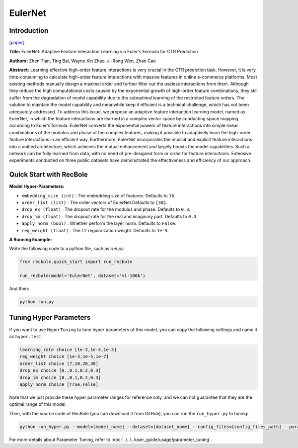 EulerNet
===========

Introduction
---------------------

`[paper] <https://dl.acm.org/doi/10.1145/3539618.3591681>`_

**Title:** EulerNet: Adaptive Feature Interaction Learning via Euler's Formula for CTR Prediction

**Authors:** Zhen Tian, Ting Bai, Wayne Xin Zhao, Ji-Rong Wen, Zhao Cao

**Abstract:**  Learning effective high-order feature interactions is very crucial in the CTR prediction task. However, it is very time-consuming to calculate high-order feature interactions with massive features in online e-commerce platforms. Most existing methods manually design a maximal order and further filter out the useless interactions from them. Although they reduce the high computational costs caused by the exponential growth of high-order feature combinations, they still suffer from the degradation of model capability due to the suboptimal learning of the restricted feature orders. The solution to maintain the model capability and meanwhile keep it efficient is a technical challenge, which has not been adequately addressed. To address this issue, we propose an adaptive feature interaction learning model, named as EulerNet, in which the feature interactions are learned in a complex vector space by conducting space mapping according to Euler's formula. EulerNet converts the exponential powers of feature interactions into simple linear combinations of the modulus and phase of the complex features, making it possible to adaptively learn the high-order feature interactions in an efficient way. Furthermore, EulerNet incorporates the implicit and explicit feature interactions into a unified architecture, which achieves the mutual enhancement and largely boosts the model capabilities. Such a network can be fully learned from data, with no need of pre-designed form or order for feature interactions. Extensive experiments conducted on three public datasets have demonstrated the effectiveness and efficiency of our approach.

.. image:: ../../../asset/eulernet.png
    :width: 500
    :align: center

Quick Start with RecBole
-------------------------

**Model Hyper-Parameters:**

- ``embedding_size (int)`` : The embedding size of features. Defaults to ``16``.
- ``order_list (list)`` : The order vectors of EulerNet.Defaults to ``[30]``.
- ``drop_ex (float)`` : The dropout rate for the modulus and phase. Defaults to ``0.3``.
- ``drop_im (float)`` : The dropout rate for the real and imaginary part. Defaults to ``0.3``.
- ``apply_norm (bool)`` : Whether perform the layer norm. Defaults to ``False``.
- ``reg_weight (float)`` : The L2 regularization weight. Defaults to ``1e-5``.

**A Running Example:**

Write the following code to a python file, such as `run.py`

.. code:: python

   from recbole.quick_start import run_recbole

   run_recbole(model='EulerNet', dataset='ml-100k')

And then:

.. code:: bash

   python run.py

Tuning Hyper Parameters
-------------------------

If you want to use ``HyperTuning`` to tune hyper parameters of this model, you can copy the following settings and name it as ``hyper.test``.

.. code:: bash

    learning_rate choice [1e-3,1e-4,1e-5]
    reg_weight choice [1e-3,1e-5,1e-7]
    order_list choice [7,10,20,30]
    drop_ex choice [0.,0.1,0.2,0.3]
    drop_im choice [0.,0.1,0.2,0.3]
    apply_norm choice [True,False]

Note that we just provide these hyper parameter ranges for reference only, and we can not guarantee that they are the optimal range of this model.

Then, with the source code of RecBole (you can download it from GitHub), you can run the ``run_hyper.py`` to tuning:

.. code:: bash

	python run_hyper.py --model=[model_name] --dataset=[dataset_name] --config_files=[config_files_path] --params_file=hyper.test

For more details about Parameter Tuning, refer to :doc:`../../../user_guide/usage/parameter_tuning`.


